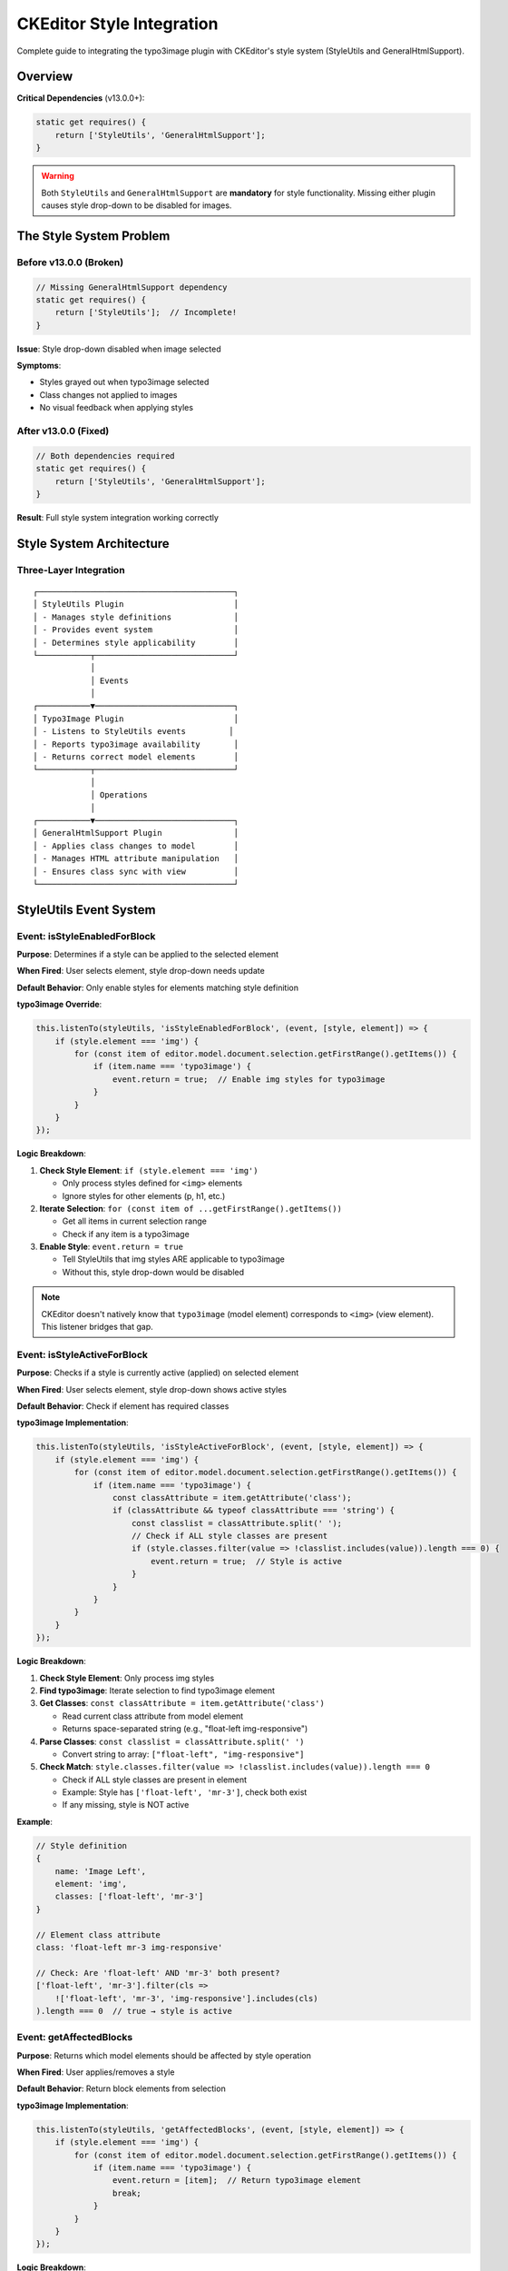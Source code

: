 .. _ckeditor-style-integration:

=============================
CKEditor Style Integration
=============================

Complete guide to integrating the typo3image plugin with CKEditor's style system (StyleUtils and GeneralHtmlSupport).

Overview
========

**Critical Dependencies** (v13.0.0+):

.. code-block:: javascript

   static get requires() {
       return ['StyleUtils', 'GeneralHtmlSupport'];
   }

.. warning::
   Both ``StyleUtils`` and ``GeneralHtmlSupport`` are **mandatory** for style functionality. Missing either plugin causes style drop-down to be disabled for images.

The Style System Problem
=========================

Before v13.0.0 (Broken)
-----------------------

.. code-block:: javascript

   // Missing GeneralHtmlSupport dependency
   static get requires() {
       return ['StyleUtils'];  // Incomplete!
   }

**Issue**: Style drop-down disabled when image selected

**Symptoms**:

- Styles grayed out when typo3image selected
- Class changes not applied to images
- No visual feedback when applying styles

After v13.0.0 (Fixed)
---------------------

.. code-block:: javascript

   // Both dependencies required
   static get requires() {
       return ['StyleUtils', 'GeneralHtmlSupport'];
   }

**Result**: Full style system integration working correctly

Style System Architecture
=========================

Three-Layer Integration
-----------------------

::

   ┌─────────────────────────────────────────┐
   │ StyleUtils Plugin                       │
   │ - Manages style definitions             │
   │ - Provides event system                 │
   │ - Determines style applicability        │
   └───────────┬─────────────────────────────┘
               │
               │ Events
               │
   ┌───────────▼─────────────────────────────┐
   │ Typo3Image Plugin                       │
   │ - Listens to StyleUtils events         │
   │ - Reports typo3image availability       │
   │ - Returns correct model elements        │
   └───────────┬─────────────────────────────┘
               │
               │ Operations
               │
   ┌───────────▼─────────────────────────────┐
   │ GeneralHtmlSupport Plugin               │
   │ - Applies class changes to model        │
   │ - Manages HTML attribute manipulation   │
   │ - Ensures class sync with view          │
   └─────────────────────────────────────────┘

StyleUtils Event System
=======================

Event: isStyleEnabledForBlock
------------------------------

**Purpose**: Determines if a style can be applied to the selected element

**When Fired**: User selects element, style drop-down needs update

**Default Behavior**: Only enable styles for elements matching style definition

**typo3image Override**:

.. code-block:: javascript

   this.listenTo(styleUtils, 'isStyleEnabledForBlock', (event, [style, element]) => {
       if (style.element === 'img') {
           for (const item of editor.model.document.selection.getFirstRange().getItems()) {
               if (item.name === 'typo3image') {
                   event.return = true;  // Enable img styles for typo3image
               }
           }
       }
   });

**Logic Breakdown**:

1. **Check Style Element**: ``if (style.element === 'img')``

   - Only process styles defined for ``<img>`` elements
   - Ignore styles for other elements (p, h1, etc.)

2. **Iterate Selection**: ``for (const item of ...getFirstRange().getItems())``

   - Get all items in current selection range
   - Check if any item is a typo3image

3. **Enable Style**: ``event.return = true``

   - Tell StyleUtils that img styles ARE applicable to typo3image
   - Without this, style drop-down would be disabled

.. note::
   CKEditor doesn't natively know that ``typo3image`` (model element) corresponds to ``<img>`` (view element). This listener bridges that gap.

Event: isStyleActiveForBlock
-----------------------------

**Purpose**: Checks if a style is currently active (applied) on selected element

**When Fired**: User selects element, style drop-down shows active styles

**Default Behavior**: Check if element has required classes

**typo3image Implementation**:

.. code-block:: javascript

   this.listenTo(styleUtils, 'isStyleActiveForBlock', (event, [style, element]) => {
       if (style.element === 'img') {
           for (const item of editor.model.document.selection.getFirstRange().getItems()) {
               if (item.name === 'typo3image') {
                   const classAttribute = item.getAttribute('class');
                   if (classAttribute && typeof classAttribute === 'string') {
                       const classlist = classAttribute.split(' ');
                       // Check if ALL style classes are present
                       if (style.classes.filter(value => !classlist.includes(value)).length === 0) {
                           event.return = true;  // Style is active
                       }
                   }
               }
           }
       }
   });

**Logic Breakdown**:

1. **Check Style Element**: Only process img styles

2. **Find typo3image**: Iterate selection to find typo3image element

3. **Get Classes**: ``const classAttribute = item.getAttribute('class')``

   - Read current class attribute from model element
   - Returns space-separated string (e.g., "float-left img-responsive")

4. **Parse Classes**: ``const classlist = classAttribute.split(' ')``

   - Convert string to array: ``["float-left", "img-responsive"]``

5. **Check Match**: ``style.classes.filter(value => !classlist.includes(value)).length === 0``

   - Check if ALL style classes are present in element
   - Example: Style has ``['float-left', 'mr-3']``, check both exist
   - If any missing, style is NOT active

**Example**:

.. code-block:: javascript

   // Style definition
   {
       name: 'Image Left',
       element: 'img',
       classes: ['float-left', 'mr-3']
   }

   // Element class attribute
   class: 'float-left mr-3 img-responsive'

   // Check: Are 'float-left' AND 'mr-3' both present?
   ['float-left', 'mr-3'].filter(cls =>
       !['float-left', 'mr-3', 'img-responsive'].includes(cls)
   ).length === 0  // true → style is active

Event: getAffectedBlocks
-------------------------

**Purpose**: Returns which model elements should be affected by style operation

**When Fired**: User applies/removes a style

**Default Behavior**: Return block elements from selection

**typo3image Implementation**:

.. code-block:: javascript

   this.listenTo(styleUtils, 'getAffectedBlocks', (event, [style, element]) => {
       if (style.element === 'img') {
           for (const item of editor.model.document.selection.getFirstRange().getItems()) {
               if (item.name === 'typo3image') {
                   event.return = [item];  // Return typo3image element
                   break;
               }
           }
       }
   });

**Logic Breakdown**:

1. **Check Style Element**: Only process img styles

2. **Find typo3image**: Iterate to find typo3image in selection

3. **Return Element**: ``event.return = [item]``

   - Return array with single typo3image element
   - StyleUtils will apply style changes to this element

4. **Break Loop**: Once found, stop searching

.. note::
   StyleUtils can affect multiple blocks (e.g., multiple paragraphs selected). For images, typically only one image is selected.

GeneralHtmlSupport Integration
===============================

What is GeneralHtmlSupport?
----------------------------

**Purpose**: Manages HTML attributes that aren't core CKEditor features

**Capabilities**:

- Add/remove classes via style system
- Manage data-* attributes
- Handle custom HTML attributes
- Sync model attributes with view

Decoration Pattern
------------------

.. code-block:: javascript

   const ghs = editor.plugins.get('GeneralHtmlSupport');
   ghs.decorate('addModelHtmlClass');
   ghs.decorate('removeModelHtmlClass');

**What** ``decorate()`` **Does**:

- Makes method observable via event system
- Allows plugins to intercept and customize behavior
- Enables event listeners to modify operations

Event: addModelHtmlClass
-------------------------

**Purpose**: Add CSS class to model element

**When Fired**: Style system applies a style (adds classes)

**typo3image Implementation**:

.. code-block:: javascript

   this.listenTo(ghs, 'addModelHtmlClass', (event, [viewElement, className, selectable]) => {
       if (selectable && selectable.name === 'typo3image') {
           editor.model.change(writer => {
               writer.setAttribute('class', className.join(' '), selectable);
           });
       }
   });

**Parameters**:

- ``viewElement``: View layer element (not used for typo3image)
- ``className``: Array of class names to add
- ``selectable``: Model element to modify

**Logic**:

1. **Check Element**: ``if (selectable && selectable.name === 'typo3image')``

   - Only process typo3image elements

2. **Join Classes**: ``className.join(' ')``

   - Convert array to space-separated string
   - Example: ``['float-left', 'mr-3']`` → ``'float-left mr-3'``

3. **Update Model**: ``writer.setAttribute('class', ..., selectable)``

   - Apply classes to model element
   - Triggers view update automatically

**Example Flow**::

   User clicks "Image Left" style
       ↓
   StyleUtils determines style applies to typo3image
       ↓
   GeneralHtmlSupport.addModelHtmlClass fired
       ↓
   Event handler: className = ['float-left', 'mr-3']
       ↓
   Model updated: class = 'float-left mr-3'
       ↓
   View automatically updates: <img class="float-left mr-3" ... />

Event: removeModelHtmlClass
----------------------------

**Purpose**: Remove CSS class from model element

**When Fired**: Style system removes a style (removes classes)

**typo3image Implementation**:

.. code-block:: javascript

   this.listenTo(ghs, 'removeModelHtmlClass', (event, [viewElement, className, selectable]) => {
       if (selectable && selectable.name === 'typo3image') {
           editor.model.change(writer => {
               writer.removeAttribute('class', selectable);
           });
       }
   });

**Logic**:

1. **Check Element**: Only process typo3image

2. **Remove Attribute**: ``writer.removeAttribute('class', selectable)``

   - Completely removes class attribute
   - Note: Doesn't selectively remove classes, removes all

.. note::
   **Limitation**: Current implementation removes ALL classes when any style is removed. Could be enhanced to only remove specific classes.

**Enhancement Pattern**:

.. code-block:: javascript

   // Better implementation: remove only specific classes
   this.listenTo(ghs, 'removeModelHtmlClass', (event, [viewElement, className, selectable]) => {
       if (selectable && selectable.name === 'typo3image') {
           editor.model.change(writer => {
               const currentClass = selectable.getAttribute('class') || '';
               const currentClasses = currentClass.split(' ').filter(Boolean);
               const classesToRemove = className;

               // Keep classes not being removed
               const newClasses = currentClasses.filter(
                   cls => !classesToRemove.includes(cls)
               );

               if (newClasses.length > 0) {
                   writer.setAttribute('class', newClasses.join(' '), selectable);
               } else {
                   writer.removeAttribute('class', selectable);
               }
           });
       }
   });

Complete Integration Example
=============================

Style Configuration (YAML)
---------------------------

.. code-block:: yaml

   # Configuration/RTE/Default.yaml
   editor:
     config:
       style:
         definitions:
           - name: 'Image Left'
             element: 'img'
             classes: ['float-left', 'mr-3']
           - name: 'Image Right'
             element: 'img'
             classes: ['float-right', 'ml-3']
           - name: 'Image Center'
             element: 'img'
             classes: ['d-block', 'mx-auto']
           - name: 'Full Width'
             element: 'img'
             classes: ['w-100']

Plugin Integration (JavaScript)
--------------------------------

.. code-block:: javascript

   export default class Typo3Image extends Core.Plugin {
       static get requires() {
           return ['StyleUtils', 'GeneralHtmlSupport'];
       }

       init() {
           const editor = this.editor;
           const styleUtils = editor.plugins.get('StyleUtils');
           const ghs = editor.plugins.get('GeneralHtmlSupport');

           // Enable img styles for typo3image
           this.listenTo(styleUtils, 'isStyleEnabledForBlock', (event, [style, element]) => {
               if (style.element === 'img') {
                   for (const item of editor.model.document.selection.getFirstRange().getItems()) {
                       if (item.name === 'typo3image') {
                           event.return = true;
                       }
                   }
               }
           });

           // Check if style is active
           this.listenTo(styleUtils, 'isStyleActiveForBlock', (event, [style, element]) => {
               if (style.element === 'img') {
                   for (const item of editor.model.document.selection.getFirstRange().getItems()) {
                       if (item.name === 'typo3image') {
                           const classAttribute = item.getAttribute('class');
                           if (classAttribute && typeof classAttribute === 'string') {
                               const classlist = classAttribute.split(' ');
                               if (style.classes.filter(value => !classlist.includes(value)).length === 0) {
                                   event.return = true;
                               }
                           }
                       }
                   }
               }
           });

           // Return affected elements
           this.listenTo(styleUtils, 'getAffectedBlocks', (event, [style, element]) => {
               if (style.element === 'img') {
                   for (const item of editor.model.document.selection.getFirstRange().getItems()) {
                       if (item.name === 'typo3image') {
                           event.return = [item];
                           break;
                       }
                   }
               }
           });

           // Apply classes
           ghs.decorate('addModelHtmlClass');
           this.listenTo(ghs, 'addModelHtmlClass', (event, [viewElement, className, selectable]) => {
               if (selectable && selectable.name === 'typo3image') {
                   editor.model.change(writer => {
                       writer.setAttribute('class', className.join(' '), selectable);
                   });
               }
           });

           // Remove classes
           ghs.decorate('removeModelHtmlClass');
           this.listenTo(ghs, 'removeModelHtmlClass', (event, [viewElement, className, selectable]) => {
               if (selectable && selectable.name === 'typo3image') {
                   editor.model.change(writer => {
                       writer.removeAttribute('class', selectable);
                   });
               }
           });
       }
   }

Troubleshooting Style Issues
=============================

Issue: Style Drop-down Disabled for Images
-------------------------------------------

**Symptoms**:

- Select image → style drop-down grayed out
- No styles available when image selected

**Causes**:

1. Missing ``GeneralHtmlSupport`` dependency
2. Missing ``StyleUtils`` dependency
3. Event listeners not registered
4. Style definitions don't target 'img' element

**Solutions**:

Verify Dependencies
^^^^^^^^^^^^^^^^^^^

.. code-block:: javascript

   static get requires() {
       return ['StyleUtils', 'GeneralHtmlSupport'];  // Both required!
   }

Verify Style Definitions
^^^^^^^^^^^^^^^^^^^^^^^^^

.. code-block:: yaml

   style:
     definitions:
       - name: 'My Style'
         element: 'img'  # Must be 'img', not 'image'
         classes: ['my-class']

Check Event Listeners
^^^^^^^^^^^^^^^^^^^^^

.. code-block:: javascript

   // Debug in browser console
   const styleUtils = editor.plugins.get('StyleUtils');
   console.log(styleUtils.listenerCount('isStyleEnabledForBlock'));
   // Should be > 0

Issue: Style Changes Not Applied
---------------------------------

**Symptoms**:

- Style selected from drop-down
- No visual change to image
- Class attribute not updated

**Causes**:

1. GeneralHtmlSupport event listeners not registered
2. Model-to-view conversion missing class attribute
3. CSS classes not defined in stylesheet

**Solutions**:

Verify GHS Listeners
^^^^^^^^^^^^^^^^^^^^

.. code-block:: javascript

   const ghs = editor.plugins.get('GeneralHtmlSupport');
   console.log(ghs.listenerCount('addModelHtmlClass'));
   // Should be > 0

Check Class Attribute Conversion
^^^^^^^^^^^^^^^^^^^^^^^^^^^^^^^^^

.. code-block:: javascript

   editor.conversion.for('downcast').attributeToAttribute({
       model: { name: 'typo3image', key: 'class' },
       view: 'class'
   });

Verify CSS Loaded
^^^^^^^^^^^^^^^^^

.. code-block:: css

   /* In your stylesheet */
   .float-left { float: left; margin-right: 1rem; }
   .float-right { float: right; margin-left: 1rem; }

Issue: Styles Not Shown as Active
----------------------------------

**Symptoms**:

- Image has correct classes
- Style not checked/highlighted in drop-down
- Cannot tell which style is applied

**Cause**: ``isStyleActiveForBlock`` listener not working correctly

**Solution**:

Debug Class Matching
^^^^^^^^^^^^^^^^^^^^

.. code-block:: javascript

   // In isStyleActiveForBlock listener
   console.log('Element classes:', item.getAttribute('class'));
   console.log('Style classes:', style.classes);

   const classlist = item.getAttribute('class').split(' ');
   const missing = style.classes.filter(cls => !classlist.includes(cls));
   console.log('Missing classes:', missing);

Advanced Style Patterns
========================

Multiple Class Styles
----------------------

.. code-block:: yaml

   # Complex styles with multiple classes
   style:
     definitions:
       - name: 'Responsive Image Card'
         element: 'img'
         classes: ['img-fluid', 'rounded', 'shadow-sm', 'd-block']

**Application**:

.. code-block:: javascript

   // Results in model:
   class: 'img-fluid rounded shadow-sm d-block'

   // View output:
   <img class="img-fluid rounded shadow-sm d-block" src="..." />

Conditional Style Availability
-------------------------------

.. code-block:: javascript

   // Only enable certain styles for specific users
   this.listenTo(styleUtils, 'isStyleEnabledForBlock', (event, [style, element]) => {
       if (style.element === 'img' && style.name === 'Admin Only Style') {
           // Check user permission
           if (!userHasAdminPermission()) {
               event.return = false;  // Disable this style
               event.stop();  // Prevent further processing
               return;
           }
       }

       // Default behavior for other styles
       if (style.element === 'img') {
           for (const item of editor.model.document.selection.getFirstRange().getItems()) {
               if (item.name === 'typo3image') {
                   event.return = true;
               }
           }
       }
   });

Style Groups
------------

.. code-block:: yaml

   # Organize styles into groups
   style:
     definitions:
       - name: 'Left Align'
         element: 'img'
         classes: ['float-left']
       - name: 'Right Align'
         element: 'img'
         classes: ['float-right']
       - name: 'Center Align'
         element: 'img'
         classes: ['mx-auto', 'd-block']

     groupDefinitions:
       - name: 'Image Alignment'
         styles: ['Left Align', 'Right Align', 'Center Align']

Performance Considerations
==========================

Event Listener Efficiency
--------------------------

.. code-block:: javascript

   // Inefficient: Iterates entire range multiple times
   this.listenTo(styleUtils, 'isStyleEnabledForBlock', (event, [style]) => {
       if (style.element === 'img') {
           for (const item of editor.model.document.selection.getFirstRange().getItems()) {
               if (item.name === 'typo3image') {
                   event.return = true;
               }
           }
       }
   });

   // Efficient: Cache selection check
   const isTypo3ImageSelected = () => {
       const selection = editor.model.document.selection;
       const element = selection.getSelectedElement();
       return element && element.name === 'typo3image';
   };

   this.listenTo(styleUtils, 'isStyleEnabledForBlock', (event, [style]) => {
       if (style.element === 'img' && isTypo3ImageSelected()) {
           event.return = true;
       }
   });

Related Documentation
=====================

- :ref:`ckeditor-plugin-development-guide`
- :ref:`ckeditor-model-element`
- :ref:`ckeditor-conversions`
- :ref:`configuration`
- :ref:`troubleshooting-index`
